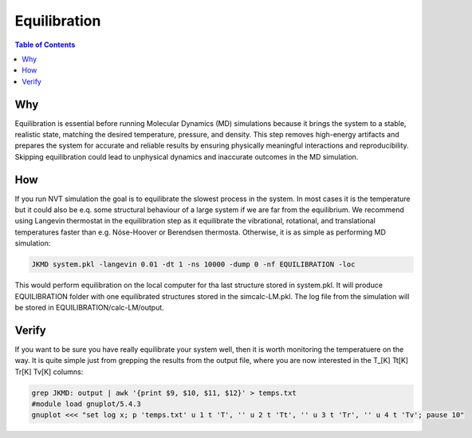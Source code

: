============================================
Equilibration
============================================

.. contents:: Table of Contents
   :depth: 2

Why
===

Equilibration is essential before running Molecular Dynamics (MD) simulations because it brings the system to a stable, realistic state, matching the desired temperature, pressure, and density. This step removes high-energy artifacts and prepares the system for accurate and reliable results by ensuring physically meaningful interactions and reproducibility. Skipping equilibration could lead to unphysical dynamics and inaccurate outcomes in the MD simulation.

How
===

If you run NVT simulation the goal is to equilibrate the slowest process in the system. In most cases it is the temperature but it could also be e.q. some structural behaviour of a large system if we are far from the equilibrium. We recommend using Langevin thermostat in the equilibration step as it equilibrate the vibrational, rotational, and translational temperatures faster than e.g. Nóse-Hoover or Berendsen thermosta. Otherwise, it is as simple as performing MD simulation:

.. code-block:: bash

   JKMD system.pkl -langevin 0.01 -dt 1 -ns 10000 -dump 0 -nf EQUILIBRATION -loc

This would perform equilibration on the local computer for tha last structure stored in system.pkl.
It will produce EQUILIBRATION folder with one equilibrated structures stored in the simcalc-LM.pkl. The log file from the simulation will be stored in EQUILIBRATION/calc-LM/output.

Verify
======	

If you want to be sure you have really equilibrate your system well, then it is worth monitoring the temperatuere on the way. It is quite simple just from grepping the results from the output file, where you are now interested in the T_[K] Tt[K] Tr[K] Tv[K] columns:

.. code-block:: bash

   grep JKMD: output | awk '{print $9, $10, $11, $12}' > temps.txt
   #module load gnuplot/5.4.3
   gnuplot <<< "set log x; p 'temps.txt' u 1 t 'T', '' u 2 t 'Tt', '' u 3 t 'Tr', '' u 4 t 'Tv'; pause 10"  

.. image:: equilibration.png
      :alt: filesstructure
      :width: 200
      :align: center


